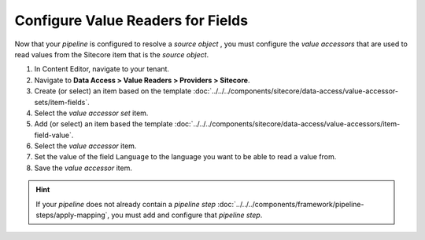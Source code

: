 Configure Value Readers for Fields
=======================================

Now that your *pipeline* is configured to resolve a *source object* ,
you must configure the *value accessors* that are used to read values 
from the Sitecore item that is the *source object*.

1. In Content Editor, navigate to your tenant.
2. Navigate to **Data Access > Value Readers > Providers > Sitecore**.
3. Create (or select) an item based on the template :doc:`../../../components/sitecore/data-access/value-accessor-sets/item-fields`.
4. Select the *value accessor set* item.
5. Add (or select) an item based the template :doc:`../../../components/sitecore/data-access/value-accessors/item-field-value`.
6. Select the *value accessor* item.
7. Set the value of the field ``Language`` to the language you want to be able to read a value from.
8. Save the *value accessor* item.

.. hint::
    If your *pipeline* does not already contain a *pipeline step* 
    :doc:`../../../components/framework/pipeline-steps/apply-mapping`, 
    you must add and configure that *pipeline step*.